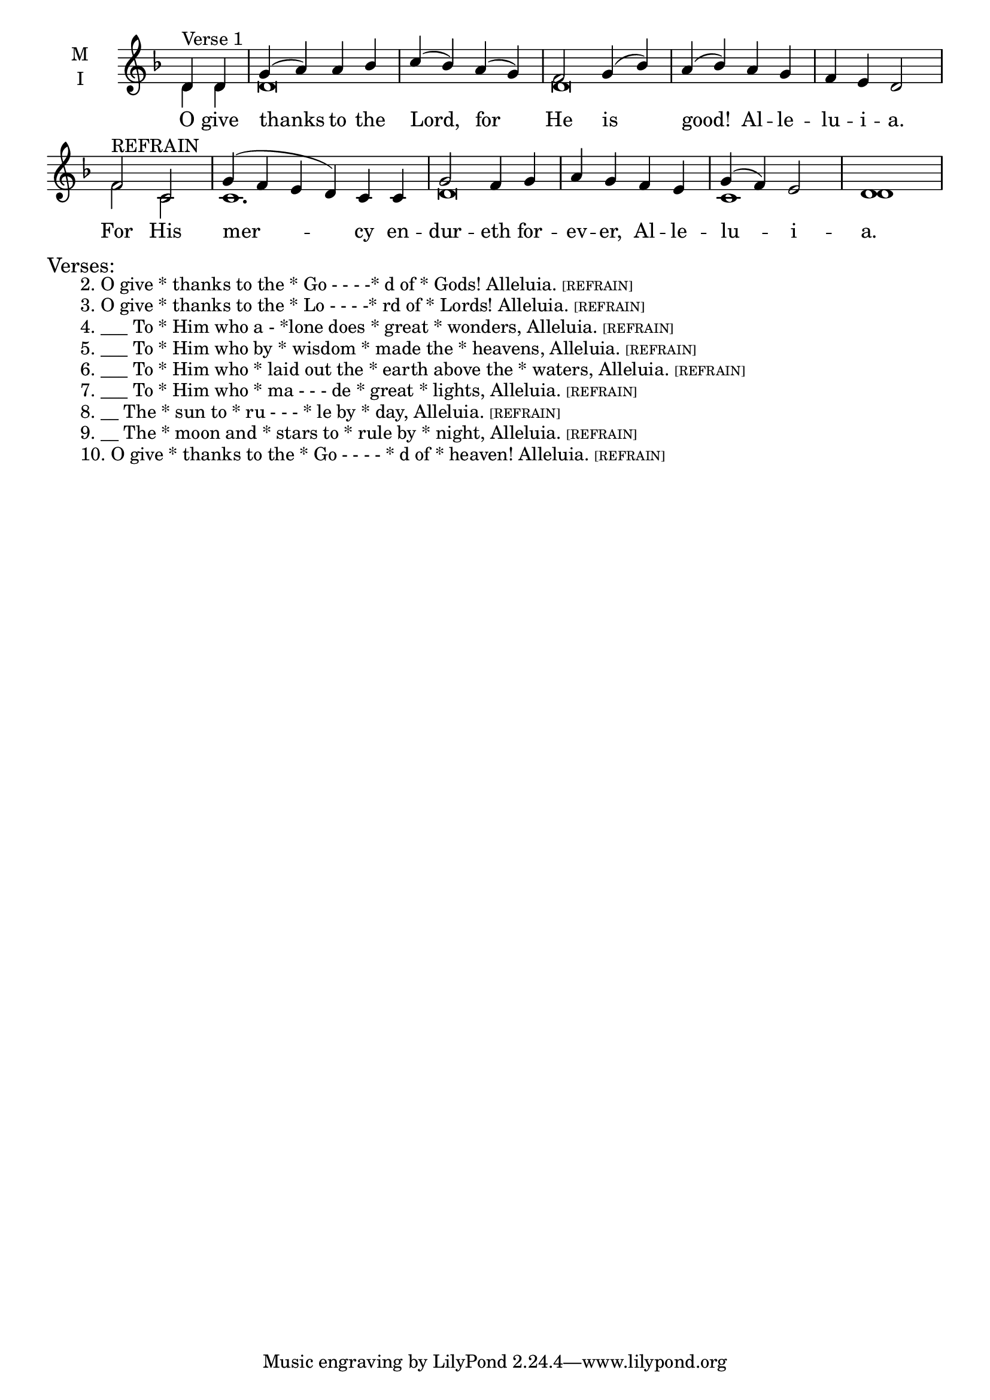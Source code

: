 \version "2.18.2"

global = {
  \time 4/4 % Not used, Time_signature_engraver is removed from layout
  \key f \major
}

lyrictxt = \lyricmode {
  O give thanks to the Lord, for He is good! Al -- le -- lu -- i -- a.
  For His mer -- cy en -- dur -- eth for -- ev -- er, Al -- le -- lu -- i -- a.
}


melody = \relative g' {
  \global % Leave these here for key to display
  \partial 2 d4^"Verse 1" d g( a) a bes c( bes) a( g) f2 g4( bes) a( bes) a g f e d2
  f2^"REFRAIN" c \set Timing.measureLength = #(ly:make-moment 6/4)
       g'4( f e d) c c \set Timing.measureLength = #(ly:make-moment 4/4)
                      g'2 f4 g a g f e g( f) e2 d1
}

ison = \relative c' {
  \global % Leave these here for key to display
  d4 d d\breve d\breve s1
  f2 c c1. d\breve c1 d1
}


\score {
  \new ChoirStaff <<
    \new Staff \with {
      midiInstrument = "choir aahs"
      instrumentName = \markup \center-column { M I }
    } <<
      \new Voice = "melody" { \voiceOne \melody }
      \new Voice = "ison" { \voiceTwo \ison }
    >>
    \new Lyrics \with {
      \override VerticalAxisGroup #'staff-affinity = #CENTER
    } \lyricsto "melody" { \lyrictxt }
  >>
  \layout {
    \context {
      \Staff
      \remove "Time_signature_engraver"
    }
    \context {
      \Score
      \omit BarNumber
    }
  }
  \midi { \tempo 4 = 200
          \context {
            \Voice
            \remove "Dynamic_performer"
    }
  }
}

\markup{\larger Verses:}
\markup{\hspace#4 2.  O give * thanks to the * Go - - - -*  d of * Gods! Alleluia. \teeny{[REFRAIN]}}
\markup{\hspace#4 3.  O give * thanks to the * Lo - - - -* rd of * Lords! Alleluia. \teeny{[REFRAIN]}}
\markup{\hspace#4 4.  ___ To * Him who a - *lone does * great * wonders, Alleluia. \teeny{[REFRAIN]}}
\markup{\hspace#4 5.  ___ To * Him who by * wisdom * made the * heavens, Alleluia. \teeny{[REFRAIN]}}
\markup{\hspace#4 6.  ___ To * Him who * laid out the * earth above the * waters, Alleluia. \teeny{[REFRAIN]}}
\markup{\hspace#4 7.  ___ To * Him who * ma - - -  de * great * lights,  Alleluia. \teeny{[REFRAIN]}}
\markup{\hspace#4 8.  __ The * sun to * ru - - - * le by * day, Alleluia. \teeny{[REFRAIN]}}
\markup{\hspace#4 9.  __ The * moon and * stars to * rule by * night, Alleluia. \teeny{[REFRAIN]}}
\markup{\hspace#4 10. O give * thanks to the * Go - - - - * d of * heaven! Alleluia. \teeny{[REFRAIN]}}